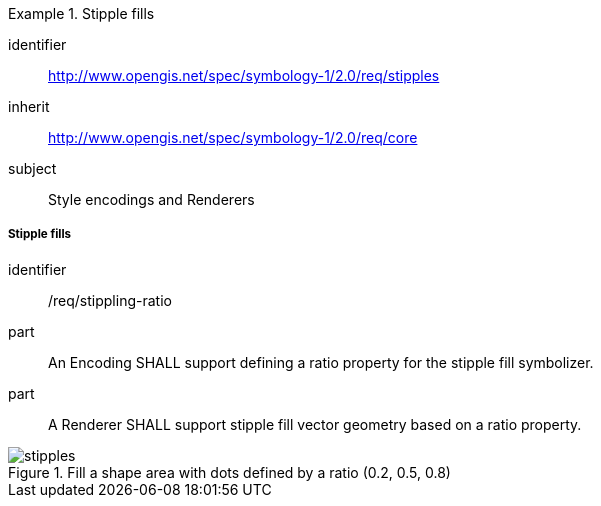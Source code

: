 
[[rc_table-stipples]]

[requirements_class]
.Stipple fills
====
[%metadata]
identifier:: http://www.opengis.net/spec/symbology-1/2.0/req/stipples
inherit:: http://www.opengis.net/spec/symbology-1/2.0/req/core
subject:: Style encodings and Renderers
====

[[req-stipples]]
===== Stipple fills

[requirement]
====
[%metadata]
identifier:: /req/stippling-ratio
part:: An Encoding SHALL support defining a ratio property for the stipple fill symbolizer.
part:: A Renderer SHALL support stipple fill vector geometry based on a ratio property.
====

.Fill a shape area with dots defined by a ratio (0.2, 0.5, 0.8)
image::figures/stipples.png[]

